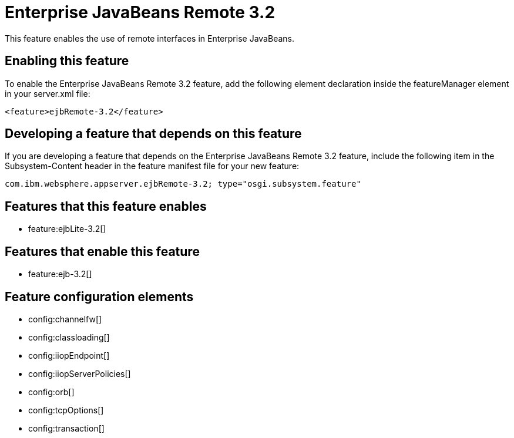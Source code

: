 = Enterprise JavaBeans Remote 3.2
:stylesheet: ../feature.css
:linkcss: 
:nofooter: 

This feature enables the use of remote interfaces in Enterprise JavaBeans.

== Enabling this feature
To enable the Enterprise JavaBeans Remote 3.2 feature, add the following element declaration inside the featureManager element in your server.xml file:


----
<feature>ejbRemote-3.2</feature>
----

== Developing a feature that depends on this feature
If you are developing a feature that depends on the Enterprise JavaBeans Remote 3.2 feature, include the following item in the Subsystem-Content header in the feature manifest file for your new feature:


[source,]
----
com.ibm.websphere.appserver.ejbRemote-3.2; type="osgi.subsystem.feature"
----

== Features that this feature enables
* feature:ejbLite-3.2[]

== Features that enable this feature
* feature:ejb-3.2[]

== Feature configuration elements
* config:channelfw[]
* config:classloading[]
* config:iiopEndpoint[]
* config:iiopServerPolicies[]
* config:orb[]
* config:tcpOptions[]
* config:transaction[]

